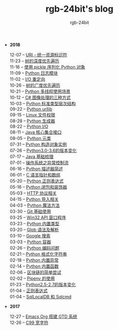 #+TITLE:      rgb-24bit's blog
#+AUTHOR:     rgb-24bit
#+EMAIL:      rgb-24bit@foxmail.com

- *2018*
  - 12-07 -- [[file:2018/uri.org][URI - 统一资源标识符]] ::
  - 11-23 -- [[file:2018/tree-dfs.org][树的深度优先遍历]] ::
  - 11-16 -- [[file:2018/python-pickle.org][使用 pickle 序列化 Python 对象]] ::
  - 11-09 -- [[file:2018/python-logging.org][Python 日志模块]] ::
  - 11-02 -- [[file:2018/io-redirect.org][I/O 重定向]] ::
  - 10-26 -- [[file:2018/tree-bfs.org][树的广度优先遍历]] ::
  - 10-21 -- [[file:2018/python-multi-threaded-usage-scenario.org][Python 多线程使用场景]] ::
  - 10-12 -- [[file:2018/csharp-image-process.org][C# 图像处理的三种方式]] ::
  - 10-03 -- [[file:2018/python-standard-type-hierarchy.org][Python 标准类型层次结构]] ::
  - 09-22 -- [[file:2018/python-urllib.org][Python urllib]] ::
  - 09-15 -- [[file:2018/linux-file-permission.org][Linux 文件权限]] ::
  - 08-28 -- [[file:2018/python-generator.org][Python 生成器]] ::
  - 08-22 -- [[file:2018/python-io.org][Python I/O]] ::
  - 08-11 -- [[file:2018/java-collection.org][Java 核心集合接口]] ::
  - 08-05 -- [[file:2018/python-metaclass.org][Python 元类]] ::
  - 07-31 -- [[file:2018/python-new-instance.org][Python 构造对象实例]] ::
  - 07-26 -- [[file:2018/python3.0-3.6.org][Python3.0-3.6的版本变化]] ::
  - 07-17 -- [[file:2018/java-basic.org][Java 基础梳理]] ::
  - 07-01 -- [[file:2018/os-exception.org][操作系统之异常控制流]] ::
  - 06-16 -- [[file:2018/python-descriptor.org][Python 描述器简述]] ::
  - 06-01 -- [[file:2018/c-pointer.org][C 语言指针和数组]] ::
  - 05-20 -- [[file:2018/python-regex.org][Python 正则表达式]] ::
  - 05-16 -- [[file:2018/python-decorator.org][Python 闭包和装饰器]] ::
  - 05-03 -- [[file:2018/http.org][HTTP 协议相关]] ::
  - 04-15 -- [[file:2018/python-import.org][Python 导入相关]] ::
  - 04-03 -- [[file:2018/python-special-method.org][Python 魔法方法]] ::
  - 03-30 -- [[file:2018/git-base.org][Git 基础使用]] ::
  - 03-25 -- [[file:2018/win32.org][Win32 API 窗口程序]] ::
  - 03-23 -- [[file:2018/python-build-in-type.org][Python 内置类型]] ::
  - 03-20 -- [[file:2018/glob.org][Glob 语法及解析]] ::
  - 03-10 -- [[file:2018/google.org][Google 搜索]] ::
  - 03-03 -- [[file:2018/python-collection.org][Python 容器]] ::
  - 02-26 -- [[file:2018/python-coding.org][Python 编码问题]] ::
  - 02-21 -- [[file:2018/python-format-string.org][Python 格式化字符串]] ::
  - 02-18 -- [[file:2018/python-build-in-exception.org][Python 内置异常]] ::
  - 02-14 -- [[file:2018/python-build-in-function.org][Python 内置函数]] ::
  - 02-06 -- [[file:2018/blockchain.org][区块链的简单尝试]] ::
  - 02-02 -- [[file:2018/pipenv.org][Pipenv 的使用]] ::
  - 01-23 -- [[file:2018/python2.5-2.7.org][Python2.5-2.7的版本变化]] ::
  - 01-04 -- [[file:2018/regex.org][正则表达式]] ::
  - 01-04 -- [[file:2018/sqllocaldb-sqlcmd.org][SqlLocalDB 和 Sqlcmd]] ::
- *2017*
  - 12-27 -- [[file:2017/org-gtd.org][Emacs Org 搭建 GTD 系统]] ::
  - 12-26 -- [[file:2017/c99-wchar.org][C99 宽字符]] ::
